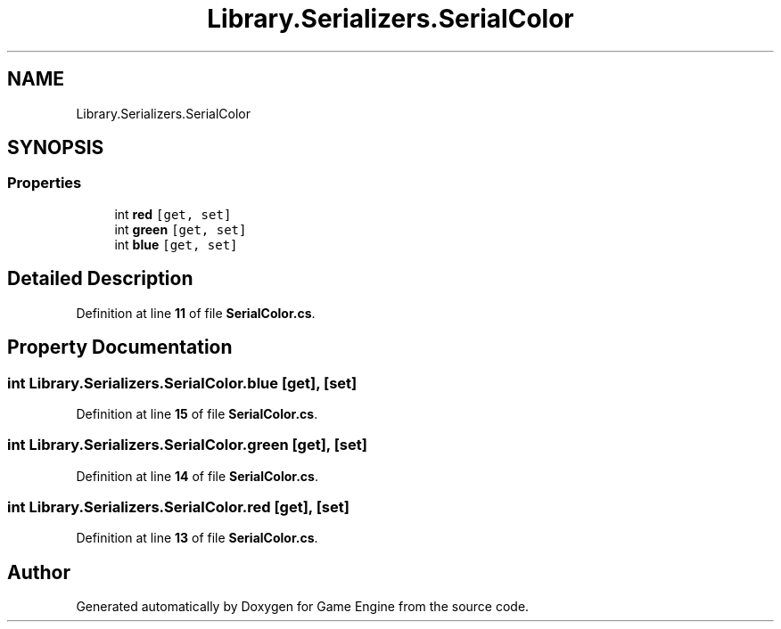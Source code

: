 .TH "Library.Serializers.SerialColor" 3 "Thu Nov 3 2022" "Version 0.1" "Game Engine" \" -*- nroff -*-
.ad l
.nh
.SH NAME
Library.Serializers.SerialColor
.SH SYNOPSIS
.br
.PP
.SS "Properties"

.in +1c
.ti -1c
.RI "int \fBred\fP\fC [get, set]\fP"
.br
.ti -1c
.RI "int \fBgreen\fP\fC [get, set]\fP"
.br
.ti -1c
.RI "int \fBblue\fP\fC [get, set]\fP"
.br
.in -1c
.SH "Detailed Description"
.PP 
Definition at line \fB11\fP of file \fBSerialColor\&.cs\fP\&.
.SH "Property Documentation"
.PP 
.SS "int Library\&.Serializers\&.SerialColor\&.blue\fC [get]\fP, \fC [set]\fP"

.PP
Definition at line \fB15\fP of file \fBSerialColor\&.cs\fP\&.
.SS "int Library\&.Serializers\&.SerialColor\&.green\fC [get]\fP, \fC [set]\fP"

.PP
Definition at line \fB14\fP of file \fBSerialColor\&.cs\fP\&.
.SS "int Library\&.Serializers\&.SerialColor\&.red\fC [get]\fP, \fC [set]\fP"

.PP
Definition at line \fB13\fP of file \fBSerialColor\&.cs\fP\&.

.SH "Author"
.PP 
Generated automatically by Doxygen for Game Engine from the source code\&.
